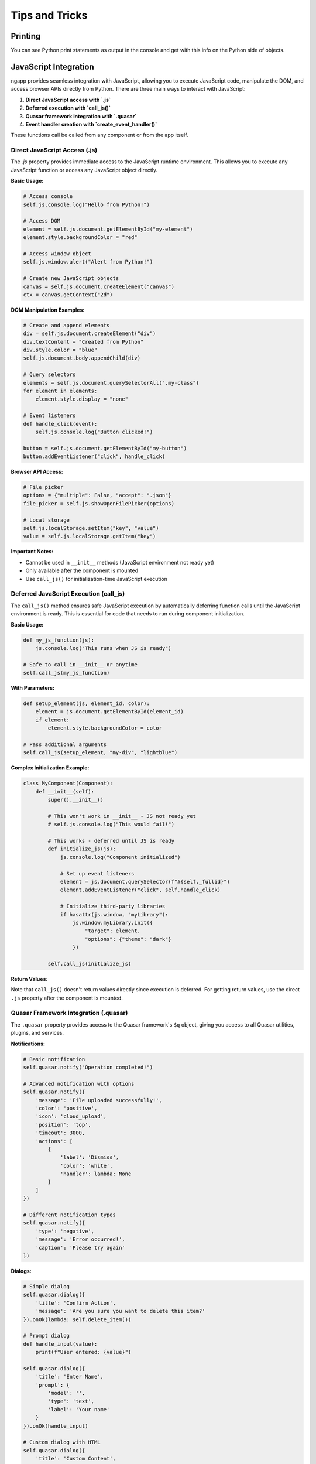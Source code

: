 Tips and Tricks
===============

Printing
--------

You can see Python print statements as output in the console and get with this info on the Python side of objects.

JavaScript Integration
----------------------

ngapp provides seamless integration with JavaScript, allowing you to execute JavaScript code, manipulate the DOM, and access browser APIs directly from Python. There are three main ways to interact with JavaScript:

1. **Direct JavaScript access with `.js`**
2. **Deferred execution with `call_js()`**
3. **Quasar framework integration with `.quasar`**
4. **Event handler creation with `create_event_handler()`**

These functions call be called from any component or from the app itself. 

Direct JavaScript Access (.js)
~~~~~~~~~~~~~~~~~~~~~~~~~~~~~~~

The `.js` property provides immediate access to the JavaScript runtime environment. This allows you to execute any JavaScript function or access any JavaScript object directly.

**Basic Usage:**

.. code-block:: python

   # Access console
   self.js.console.log("Hello from Python!")

   # Access DOM
   element = self.js.document.getElementById("my-element")
   element.style.backgroundColor = "red"

   # Access window object
   self.js.window.alert("Alert from Python!")

   # Create new JavaScript objects
   canvas = self.js.document.createElement("canvas")
   ctx = canvas.getContext("2d")

**DOM Manipulation Examples:**

.. code-block:: python

   # Create and append elements
   div = self.js.document.createElement("div")
   div.textContent = "Created from Python"
   div.style.color = "blue"
   self.js.document.body.appendChild(div)

   # Query selectors
   elements = self.js.document.querySelectorAll(".my-class")
   for element in elements:
       element.style.display = "none"

   # Event listeners
   def handle_click(event):
       self.js.console.log("Button clicked!")

   button = self.js.document.getElementById("my-button")
   button.addEventListener("click", handle_click)

**Browser API Access:**

.. code-block:: python

   # File picker
   options = {"multiple": False, "accept": ".json"}
   file_picker = self.js.showOpenFilePicker(options)

   # Local storage
   self.js.localStorage.setItem("key", "value")
   value = self.js.localStorage.getItem("key")

**Important Notes:**

- Cannot be used in ``__init__`` methods (JavaScript environment not ready yet)
- Only available after the component is mounted
- Use ``call_js()`` for initialization-time JavaScript execution

Deferred JavaScript Execution (call_js)
~~~~~~~~~~~~~~~~~~~~~~~~~~~~~~~~~~~~~~~~

The ``call_js()`` method ensures safe JavaScript execution by automatically deferring function calls until the JavaScript environment is ready. This is essential for code that needs to run during component initialization.

**Basic Usage:**

.. code-block:: python

   def my_js_function(js):
       js.console.log("This runs when JS is ready")

   # Safe to call in __init__ or anytime
   self.call_js(my_js_function)

**With Parameters:**

.. code-block:: python

   def setup_element(js, element_id, color):
       element = js.document.getElementById(element_id)
       if element:
           element.style.backgroundColor = color

   # Pass additional arguments
   self.call_js(setup_element, "my-div", "lightblue")

**Complex Initialization Example:**

.. code-block:: python

   class MyComponent(Component):
       def __init__(self):
           super().__init__()

           # This won't work in __init__ - JS not ready yet
           # self.js.console.log("This would fail!")

           # This works - deferred until JS is ready
           def initialize_js(js):
               js.console.log("Component initialized")

               # Set up event listeners
               element = js.document.querySelector(f"#{self._fullid}")
               element.addEventListener("click", self.handle_click)

               # Initialize third-party libraries
               if hasattr(js.window, "myLibrary"):
                   js.window.myLibrary.init({
                       "target": element,
                       "options": {"theme": "dark"}
                   })

           self.call_js(initialize_js)

**Return Values:**

Note that ``call_js()`` doesn't return values directly since execution is deferred. For getting return values, use the direct ``.js`` property after the component is mounted.

Quasar Framework Integration (.quasar)
~~~~~~~~~~~~~~~~~~~~~~~~~~~~~~~~~~~~~~~

The ``.quasar`` property provides access to the Quasar framework's ``$q`` object, giving you access to all Quasar utilities, plugins, and services.

**Notifications:**

.. code-block:: python

   # Basic notification
   self.quasar.notify("Operation completed!")

   # Advanced notification with options
   self.quasar.notify({
       'message': 'File uploaded successfully!',
       'color': 'positive',
       'icon': 'cloud_upload',
       'position': 'top',
       'timeout': 3000,
       'actions': [
           {
               'label': 'Dismiss',
               'color': 'white',
               'handler': lambda: None
           }
       ]
   })

   # Different notification types
   self.quasar.notify({
       'type': 'negative',
       'message': 'Error occurred!',
       'caption': 'Please try again'
   })

**Dialogs:**

.. code-block:: python

   # Simple dialog
   self.quasar.dialog({
       'title': 'Confirm Action',
       'message': 'Are you sure you want to delete this item?'
   }).onOk(lambda: self.delete_item())

   # Prompt dialog
   def handle_input(value):
       print(f"User entered: {value}")

   self.quasar.dialog({
       'title': 'Enter Name',
       'prompt': {
           'model': '',
           'type': 'text',
           'label': 'Your name'
       }
   }).onOk(handle_input)

   # Custom dialog with HTML
   self.quasar.dialog({
       'title': 'Custom Content',
       'html': True,
       'message': '<p>This is <strong>HTML</strong> content</p>'
   })

**Platform Detection:**

.. code-block:: python

   # Check platform
   if self.quasar.platform["is"].mobile:
       print("Running on mobile")

   if self.quasar.platform["is"].desktop:
       print("Running on desktop")

**Dark Mode:**

.. code-block:: python

   # Toggle dark mode
   self.quasar.dark.toggle()

   # Set dark mode
   self.quasar.dark.set(True)  # Enable dark mode
   self.quasar.dark.set(False)  # Disable dark mode

   # Check current mode
   if self.quasar.dark.isActive:
       print("Dark mode is active")

**Screen Information:**

.. code-block:: python

   # Get screen info
   screen = self.quasar.screen
   print(f"Width: {screen.width}px")
   print(f"Height: {screen.height}px")

   # Responsive breakpoints
   if screen.lt.md:  # Less than medium
       print("Small screen")
   elif screen.gt.lg:  # Greater than large
       print("Large screen")

**Important Notes:**

- Cannot be used in ``__init__`` methods
- Only available after component mounting
- Provides access to all Quasar ``$q`` object functionality
- See `Quasar documentation <https://quasar.dev/options/the-q-object>`__ for complete API reference

Common Patterns and Best Practices
~~~~~~~~~~~~~~~~~~~~~~~~~~~~~~~~~~~

**1. Initialization Pattern:**

.. code-block:: python

   class MyComponent(Component):
       def __init__(self):
           super().__init__()
           # Use call_js for initialization
           self.call_js(self._setup_javascript)

       def _setup_javascript(self, js):
           # JavaScript setup code here
           js.console.log("Component ready")

       def on_mounted(self):
           # Use .js for immediate access after mounting
           self.js.console.log("Component mounted")

**2. Error Handling:**

.. code-block:: python

   def safe_js_operation(self):
       try:
           result = self.js.someRiskyOperation()
           return result
       except Exception as e:
           self.quasar.notify({
               'type': 'negative',
               'message': f'JavaScript error: {str(e)}'
           })
           return None

**3. Async Operations:**

.. code-block:: python

   def handle_async_operation(self):
       def on_success(result):
           self.quasar.notify("Operation successful!")

       def on_error(error):
           self.quasar.notify({
               'type': 'negative',
               'message': 'Operation failed'
           })

       # Use JavaScript promises
       promise = self.js.fetch("/api/data")
       promise.then(on_success).catch(on_error)


Event Handler Creation (create_event_handler)
~~~~~~~~~~~~~~~~~~~~~~~~~~~~~~~~~~~~~~~~~~~~~~~~~~

The ``create_event_handler()`` method creates properly wrapped event handlers that can be safely attached to JavaScript events. This is essential for handling DOM events and controlling event behavior.

**Basic Usage:**

.. code-block:: python

   def my_click_handler(event):
       print(f"Clicked element: {event}")

   # Create the event handler
   handler = self.create_event_handler(my_click_handler)

   # Attach to DOM element
   button = self.js.document.getElementById("my-button")
   button.addEventListener("click", handler)

**Event Control Parameters:**

.. code-block:: python

   def handle_form_submit(event):
       print("Form submitted")
       # Custom validation logic here

   handler = self.create_event_handler(
       handle_form_submit,
       prevent_default=True,        # Prevents default action of the event
       stop_propagation=True,       # Stops the propagation of the event
       stop_immediate_propagation=False,  # Stop immediate propagation of the event
       return_value=None           # Value returned by event handler
   )

   form = self.js.document.querySelector("form")
   form.addEventListener("submit", handler)

**Common Event Handling Patterns:**

.. code-block:: python

   class InteractiveComponent(Component):
       def __init__(self):
           super().__init__()
           self.call_js(self._setup_event_handlers)

       def _setup_event_handlers(self, js):
           js = self.js
           # Mouse events
           mouse_handler = self.create_event_handler(self.on_mouse_move)
           js.document.addEventListener("mousemove", mouse_handler)

           # Keyboard events
           key_handler = self.create_event_handler(
               self.on_key_press,
               prevent_default=False  # Allow normal key behavior
           )
           js.document.addEventListener("keydown", key_handler)

           # Window events
           resize_handler = self.create_event_handler(self.on_window_resize)
           js.window.addEventListener("resize", resize_handler)

       def on_mouse_move(self, event):
           # Access event properties
           x, y = event.x, event.y
           print(f"Mouse at: {x}, {y}")

       def on_key_press(self, event):
           # Handle keyboard input
           if event.key == "Escape":
               self.close_dialog()
           elif event.ctrlKey and event.key == "s":
               self.save_data()

       def on_window_resize(self, event):
           # Responsive behavior
           width = self.js.window.innerWidth
           if width < 768:
               self.switch_to_mobile_layout()

These JavaScript integration features make ngapp extremely powerful for creating rich, interactive web applications while maintaining the convenience of Python development.